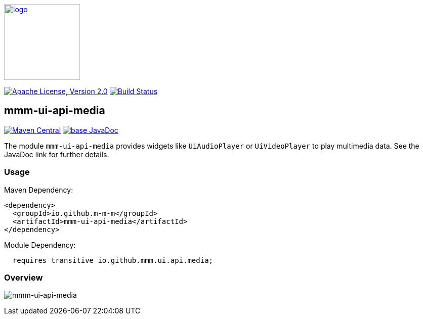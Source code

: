 image:https://m-m-m.github.io/logo.svg[logo,width="150",link="https://m-m-m.github.io"]

image:https://img.shields.io/github/license/m-m-m/ui-api.svg?label=License["Apache License, Version 2.0",link=https://github.com/m-m-m/ui-api/blob/master/LICENSE]
image:https://github.com/m-m-m/ui-api/actions/workflows/build.yml/badge.svg["Build Status",link="https://github.com/m-m-m/ui-api/actions/workflows/build.yml"]

== mmm-ui-api-media

image:https://img.shields.io/maven-central/v/io.github.m-m-m/mmm-ui-api-media.svg?label=Maven%20Central["Maven Central",link=https://search.maven.org/search?q=g:io.github.m-m-m%20a:mmm-ui-api*]
image:https://javadoc.io/badge2/io.github.m-m-m/mmm-ui-api-media/javadoc.svg["base JavaDoc", link=https://javadoc.io/doc/io.github.m-m-m/mmm-ui-api-media]

The module `mmm-ui-api-media` provides widgets like `UiAudioPlayer` or `UiVideoPlayer` to play multimedia data.
See the JavaDoc link for further details.

=== Usage

Maven Dependency:
```xml
<dependency>
  <groupId>io.github.m-m-m</groupId>
  <artifactId>mmm-ui-api-media</artifactId>
</dependency>
```
Module Dependency:
```java
  requires transitive io.github.mmm.ui.api.media;
```

=== Overview

image:../src/main/javadoc/doc-files/ui-api-media.svg[mmm-ui-api-media]

